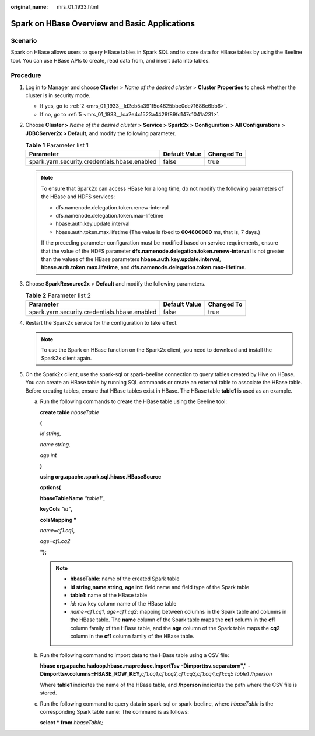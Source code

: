 :original_name: mrs_01_1933.html

.. _mrs_01_1933:

Spark on HBase Overview and Basic Applications
==============================================

Scenario
--------

Spark on HBase allows users to query HBase tables in Spark SQL and to store data for HBase tables by using the Beeline tool. You can use HBase APIs to create, read data from, and insert data into tables.

Procedure
---------

#. Log in to Manager and choose **Cluster** > *Name of the desired cluster* > **Cluster Properties** to check whether the cluster is in security mode.

   -  If yes, go to :ref:`2 <mrs_01_1933__ld2cb5a391f5e4625bbe0de71686c6bb6>`.
   -  If no, go to :ref:`5 <mrs_01_1933__lca2e4c1523a4428f89fd147c1041a231>`.

#. .. _mrs_01_1933__ld2cb5a391f5e4625bbe0de71686c6bb6:

   Choose **Cluster >** *Name of the desired cluster* **>** **Service > Spark2x > Configuration > All Configurations > JDBCServer2x > Default**, and modify the following parameter.

   .. table:: **Table 1** Parameter list 1

      ============================================= ============= ==========
      Parameter                                     Default Value Changed To
      ============================================= ============= ==========
      spark.yarn.security.credentials.hbase.enabled false         true
      ============================================= ============= ==========

   .. note::

      To ensure that Spark2x can access HBase for a long time, do not modify the following parameters of the HBase and HDFS services:

      -  dfs.namenode.delegation.token.renew-interval
      -  dfs.namenode.delegation.token.max-lifetime
      -  hbase.auth.key.update.interval
      -  hbase.auth.token.max.lifetime (The value is fixed to **604800000** ms, that is, 7 days.)

      If the preceding parameter configuration must be modified based on service requirements, ensure that the value of the HDFS parameter **dfs.namenode.delegation.token.renew-interval** is not greater than the values of the HBase parameters **hbase.auth.key.update.interval**, **hbase.auth.token.max.lifetime**, and **dfs.namenode.delegation.token.max-lifetime**.

#. Choose **SparkResource2x** > **Default** and modify the following parameters.

   .. table:: **Table 2** Parameter list 2

      ============================================= ============= ==========
      Parameter                                     Default Value Changed To
      ============================================= ============= ==========
      spark.yarn.security.credentials.hbase.enabled false         true
      ============================================= ============= ==========

#. Restart the Spark2x service for the configuration to take effect.

   .. note::

      To use the Spark on HBase function on the Spark2x client, you need to download and install the Spark2x client again.

#. .. _mrs_01_1933__lca2e4c1523a4428f89fd147c1041a231:

   On the Spark2x client, use the spark-sql or spark-beeline connection to query tables created by Hive on HBase. You can create an HBase table by running SQL commands or create an external table to associate the HBase table. Before creating tables, ensure that HBase tables exist in HBase. The HBase table **table1** is used as an example.

   a. Run the following commands to create the HBase table using the Beeline tool:

      **create table** *hbaseTable*

      **(**

      *id string,*

      *name string,*

      *age int*

      **)**

      **using org.apache.spark.sql.hbase.HBaseSource**

      **options(**

      **hbaseTableName** *"table1"*\ **,**

      **keyCols** *"id"*\ **,**

      **colsMapping "**

      *name=cf1.cq1,*

      *age=cf1.cq2*

      **");**

      .. note::

         -  **hbaseTable**: name of the created Spark table
         -  **id string,name string**, **age int**: field name and field type of the Spark table
         -  **table1**: name of the HBase table
         -  *id*: row key column name of the HBase table
         -  *name=cf1.cq1*, *age=cf1.cq2*: mapping between columns in the Spark table and columns in the HBase table. The **name** column of the Spark table maps the **cq1** column in the **cf1** column family of the HBase table, and the **age** column of the Spark table maps the **cq2** column in the **cf1** column family of the HBase table.

   b. Run the following command to import data to the HBase table using a CSV file:

      **hbase org.apache.hadoop.hbase.mapreduce.ImportTsv** **-Dimporttsv.separator="," -Dimporttsv.columns=HBASE_ROW_KEY,**\ *cf1:cq1,cf1:cq2,cf1:cq3,cf1:cq4,cf1:cq5* *table1 /hperson*

      Where **table1** indicates the name of the HBase table, and **/hperson** indicates the path where the CSV file is stored.

   c. Run the following command to query data in spark-sql or spark-beeline, where *hbaseTable* is the corresponding Spark table name: The command is as follows:

      **select \* from** *hbaseTable;*
